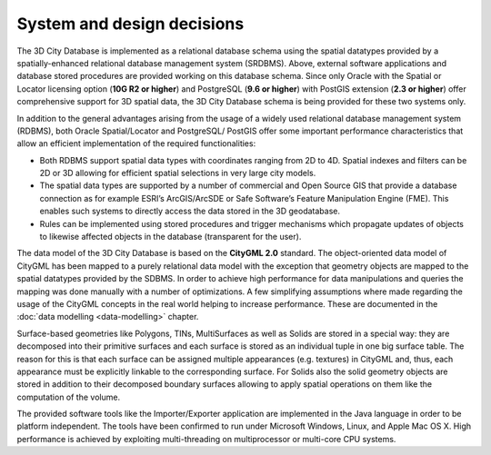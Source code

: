 System and design decisions
---------------------------

The 3D City Database is implemented as a relational database schema
using the spatial datatypes provided by a spatially-enhanced relational
database management system (SRDBMS). Above, external software
applications and database stored procedures are provided working on this
database schema. Since only Oracle with the Spatial or Locator licensing
option (**10G R2 or higher**) and PostgreSQL (**9.6 or higher**) with
PostGIS extension (**2.3 or higher**) offer comprehensive support for
3D spatial data, the 3D City Database schema is being provided for these
two systems only.

In addition to the general advantages arising from the usage of a widely
used relational database management system (RDBMS), both Oracle
Spatial/Locator and PostgreSQL/ PostGIS offer some important performance
characteristics that allow an efficient imple­men­tation of the required
functionalities:

-  Both RDBMS support spatial data types with coordinates ranging from
   2D to 4D. Spatial indexes and filters can be 2D or 3D allowing for
   efficient spatial selections in very large city models.

-  The spatial data types are supported by a number of commercial and
   Open Source GIS that provide a database connection as for example
   ESRI’s ArcGIS/ArcSDE or Safe Software’s Feature Manipulation Engine
   (FME). This enables such systems to directly access the data stored
   in the 3D geodatabase.

-  Rules can be implemented using stored procedures and trigger
   mechanisms which propagate updates of objects to likewise affected
   objects in the database (transparent for the user).

The data model of the 3D City Database is based on the **CityGML 2.0**
standard. The object-oriented data model of CityGML has been mapped to a
purely relational data model with the exception that geometry objects
are mapped to the spatial datatypes provided by the SDBMS. In order to
achieve high performance for data manipulations and queries the mapping
was done manually with a number of optimizations. A few simplifying
assumptions where made regarding the usage of the CityGML concepts in
the real world helping to increase performance. These are documented in
the :doc:`data modelling <data-modelling>` chapter.

Surface-based geometries like Polygons, TINs, MultiSurfaces as well as
Solids are stored in a special way: they are decomposed into their
primitive surfaces and each surface is stored as an individual tuple in
one big surface table. The reason for this is that each surface can be
assigned multiple appearances (e.g. textures) in CityGML and, thus, each
appearance must be explicitly linkable to the corresponding surface. For
Solids also the solid geometry objects are stored in addition to their
decomposed boundary surfaces allowing to apply spatial operations on
them like the computation of the volume.

The provided software tools like the Importer/Exporter application are
implemented in the Java language in order to be platform independent.
The tools have been confirmed to run under Microsoft Windows, Linux, and
Apple Mac OS X. High performance is achieved by exploiting
multi-threading on multiprocessor or multi-core CPU systems.